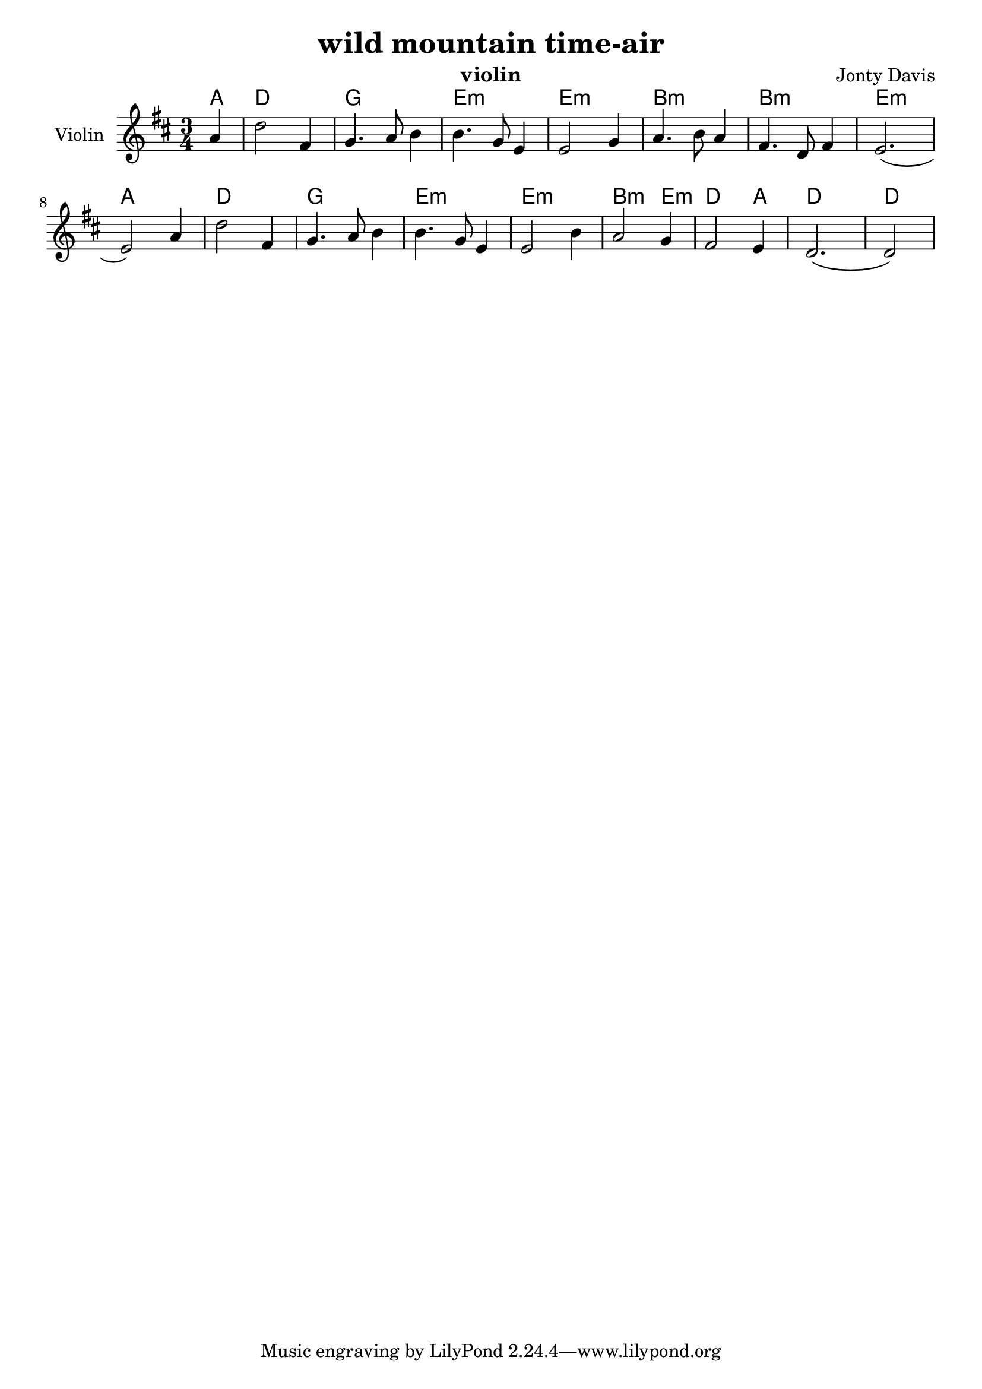 \version "2.14.2"

\header {
  title = "wild mountain time-air"
  instrument = "violin"
  composer = "Jonty Davis"
}

\paper {
  #(set-paper-size "a4")
}

global = {
  \key d \major
  \time 3/4
  \partial 4
}

tune = \relative c'' {
  \global
  a4| d2 fis,4 |g4. a8 b4|b4. g8 e4|e2 g4|a4.b8 a4| fis4. d8 fis4|e2.(| e2) a4|
   d2 fis,4 |g4. a8 b4|b4. g8 e4|e2 b'4|a2 g4| fis2 e4| d2.(| \set Score.measureLength = #(ly:make-moment 2 4)d2)
}


\score {
  <<
   \chords {a4|d2.|g2.| e2.:m| e2.:m| b2.:m|b2.:m|e2.:m| a2.| d2.|
          g2.| e2.:m|e2.:m|b2:m e4:m|d2 a4|d2.|d2| }
  \new Staff \with {
    instrumentName = "Violin"
    midiInstrument = "violin"
  }   
   { \tune}
  >>
  \layout { }
  \midi {
    \context {
      \Score
      tempoWholesPerMinute = #(ly:make-moment 100 4)
    }
  }
}